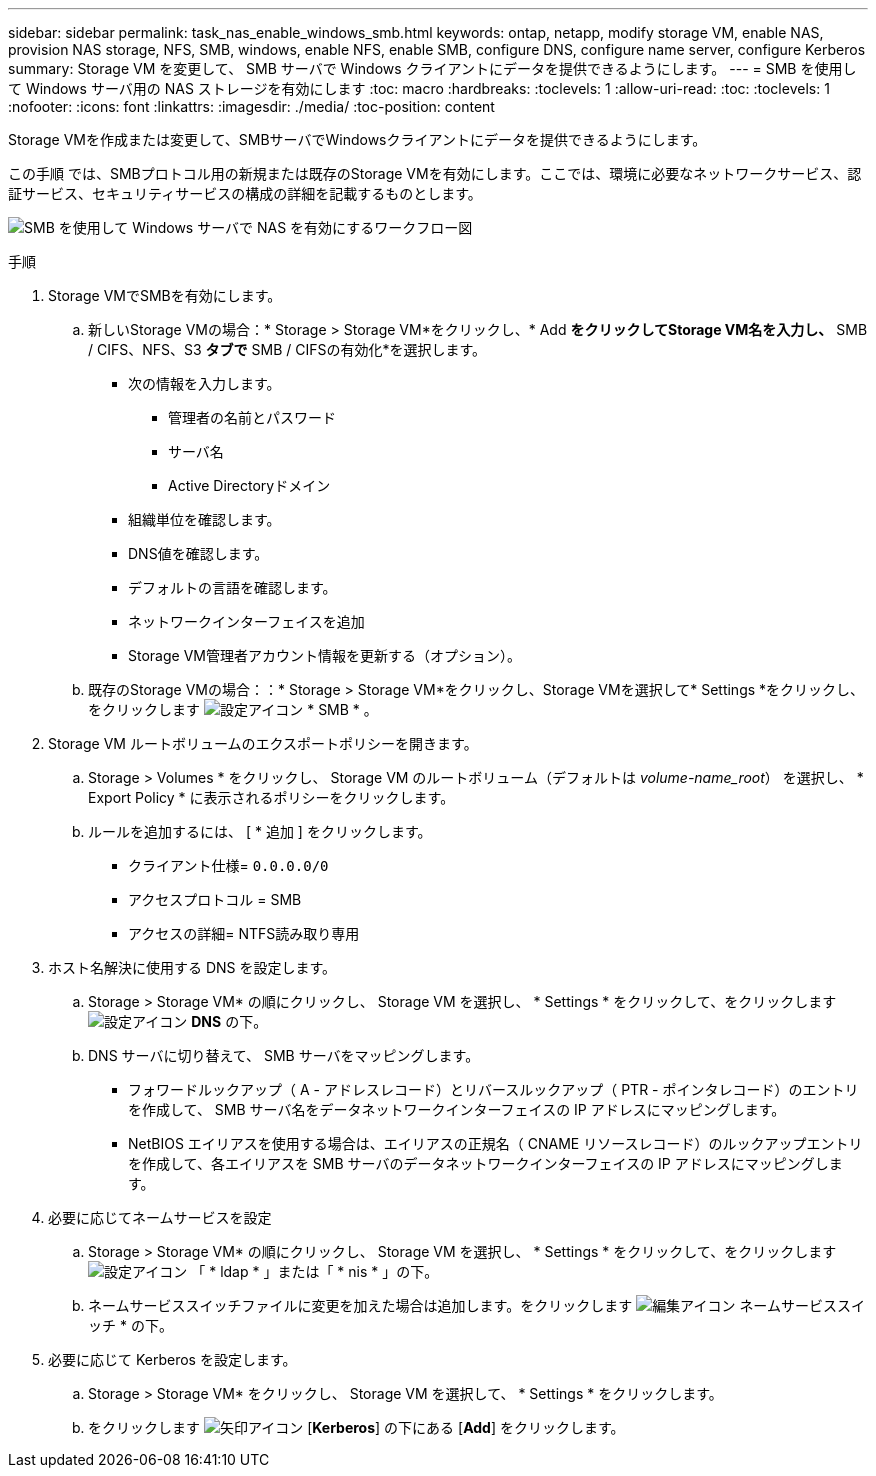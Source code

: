 ---
sidebar: sidebar 
permalink: task_nas_enable_windows_smb.html 
keywords: ontap, netapp, modify storage VM, enable NAS, provision NAS storage, NFS, SMB, windows, enable NFS, enable SMB, configure DNS, configure name server, configure Kerberos 
summary: Storage VM を変更して、 SMB サーバで Windows クライアントにデータを提供できるようにします。 
---
= SMB を使用して Windows サーバ用の NAS ストレージを有効にします
:toc: macro
:hardbreaks:
:toclevels: 1
:allow-uri-read: 
:toc: 
:toclevels: 1
:nofooter: 
:icons: font
:linkattrs: 
:imagesdir: ./media/
:toc-position: content


[role="lead"]
Storage VMを作成または変更して、SMBサーバでWindowsクライアントにデータを提供できるようにします。

この手順 では、SMBプロトコル用の新規または既存のStorage VMを有効にします。ここでは、環境に必要なネットワークサービス、認証サービス、セキュリティサービスの構成の詳細を記載するものとします。

image:workflow_nas_enable_windows_smb.gif["SMB を使用して Windows サーバで NAS を有効にするワークフロー図"]

.手順
. Storage VMでSMBを有効にします。
+
.. 新しいStorage VMの場合：* Storage > Storage VM*をクリックし、* Add *をクリックしてStorage VM名を入力し、* SMB / CIFS、NFS、S3 *タブで* SMB / CIFSの有効化*を選択します。
+
*** 次の情報を入力します。
+
**** 管理者の名前とパスワード
**** サーバ名
**** Active Directoryドメイン


*** 組織単位を確認します。
*** DNS値を確認します。
*** デフォルトの言語を確認します。
*** ネットワークインターフェイスを追加
*** Storage VM管理者アカウント情報を更新する（オプション）。


.. 既存のStorage VMの場合：：* Storage > Storage VM*をクリックし、Storage VMを選択して* Settings *をクリックし、をクリックします image:icon_gear.gif["設定アイコン"] * SMB * 。


. Storage VM ルートボリュームのエクスポートポリシーを開きます。
+
.. Storage > Volumes * をクリックし、 Storage VM のルートボリューム（デフォルトは _volume-name_root_） を選択し、 * Export Policy * に表示されるポリシーをクリックします。
.. ルールを追加するには、 [ * 追加 ] をクリックします。
+
*** クライアント仕様= `0.0.0.0/0`
*** アクセスプロトコル = SMB
*** アクセスの詳細= NTFS読み取り専用




. ホスト名解決に使用する DNS を設定します。
+
.. Storage > Storage VM* の順にクリックし、 Storage VM を選択し、 * Settings * をクリックして、をクリックします image:icon_gear.gif["設定アイコン"] *DNS* の下。
.. DNS サーバに切り替えて、 SMB サーバをマッピングします。
+
*** フォワードルックアップ（ A - アドレスレコード）とリバースルックアップ（ PTR - ポインタレコード）のエントリを作成して、 SMB サーバ名をデータネットワークインターフェイスの IP アドレスにマッピングします。
*** NetBIOS エイリアスを使用する場合は、エイリアスの正規名（ CNAME リソースレコード）のルックアップエントリを作成して、各エイリアスを SMB サーバのデータネットワークインターフェイスの IP アドレスにマッピングします。




. 必要に応じてネームサービスを設定
+
.. Storage > Storage VM* の順にクリックし、 Storage VM を選択し、 * Settings * をクリックして、をクリックします image:icon_gear.gif["設定アイコン"] 「 * ldap * 」または「 * nis * 」の下。
.. ネームサービススイッチファイルに変更を加えた場合は追加します。をクリックします image:icon_pencil.gif["編集アイコン"] ネームサービススイッチ * の下。


. 必要に応じて Kerberos を設定します。
+
.. Storage > Storage VM* をクリックし、 Storage VM を選択して、 * Settings * をクリックします。
.. をクリックします image:icon_arrow.gif["矢印アイコン"] [*Kerberos*] の下にある [*Add*] をクリックします。



